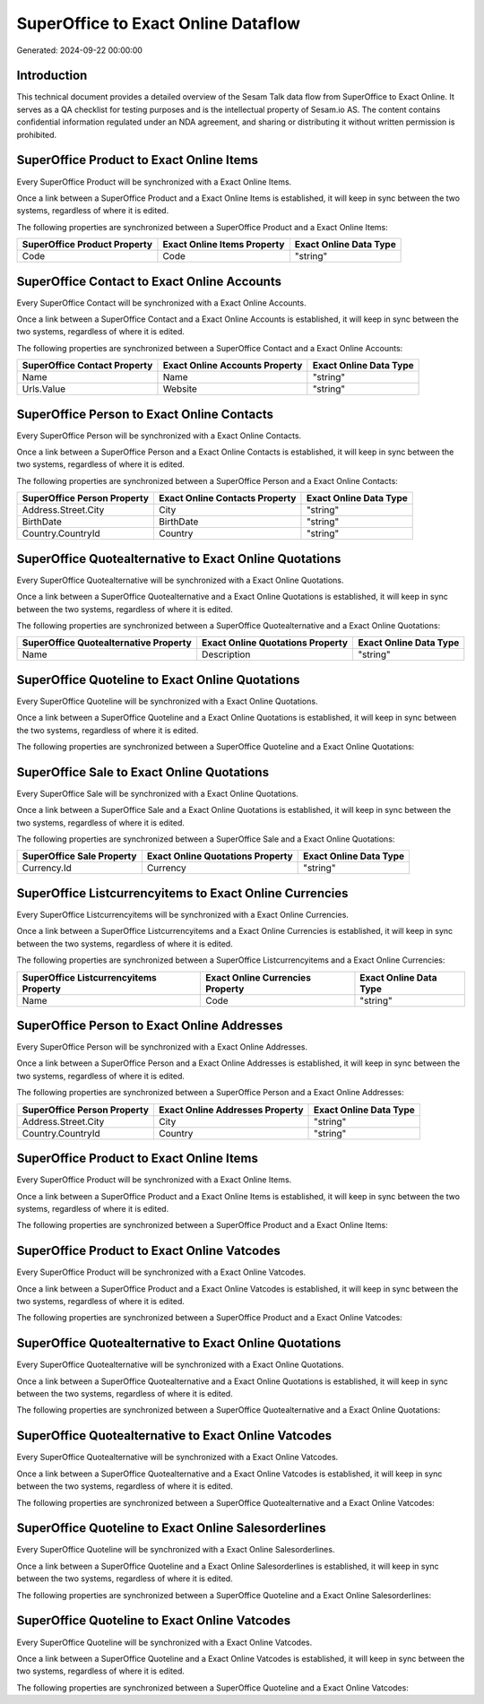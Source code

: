 ====================================
SuperOffice to Exact Online Dataflow
====================================

Generated: 2024-09-22 00:00:00

Introduction
------------

This technical document provides a detailed overview of the Sesam Talk data flow from SuperOffice to Exact Online. It serves as a QA checklist for testing purposes and is the intellectual property of Sesam.io AS. The content contains confidential information regulated under an NDA agreement, and sharing or distributing it without written permission is prohibited.

SuperOffice Product to Exact Online Items
-----------------------------------------
Every SuperOffice Product will be synchronized with a Exact Online Items.

Once a link between a SuperOffice Product and a Exact Online Items is established, it will keep in sync between the two systems, regardless of where it is edited.

The following properties are synchronized between a SuperOffice Product and a Exact Online Items:

.. list-table::
   :header-rows: 1

   * - SuperOffice Product Property
     - Exact Online Items Property
     - Exact Online Data Type
   * - Code
     - Code
     - "string"


SuperOffice Contact to Exact Online Accounts
--------------------------------------------
Every SuperOffice Contact will be synchronized with a Exact Online Accounts.

Once a link between a SuperOffice Contact and a Exact Online Accounts is established, it will keep in sync between the two systems, regardless of where it is edited.

The following properties are synchronized between a SuperOffice Contact and a Exact Online Accounts:

.. list-table::
   :header-rows: 1

   * - SuperOffice Contact Property
     - Exact Online Accounts Property
     - Exact Online Data Type
   * - Name
     - Name
     - "string"
   * - Urls.Value
     - Website
     - "string"


SuperOffice Person to Exact Online Contacts
-------------------------------------------
Every SuperOffice Person will be synchronized with a Exact Online Contacts.

Once a link between a SuperOffice Person and a Exact Online Contacts is established, it will keep in sync between the two systems, regardless of where it is edited.

The following properties are synchronized between a SuperOffice Person and a Exact Online Contacts:

.. list-table::
   :header-rows: 1

   * - SuperOffice Person Property
     - Exact Online Contacts Property
     - Exact Online Data Type
   * - Address.Street.City
     - City
     - "string"
   * - BirthDate
     - BirthDate
     - "string"
   * - Country.CountryId
     - Country
     - "string"


SuperOffice Quotealternative to Exact Online Quotations
-------------------------------------------------------
Every SuperOffice Quotealternative will be synchronized with a Exact Online Quotations.

Once a link between a SuperOffice Quotealternative and a Exact Online Quotations is established, it will keep in sync between the two systems, regardless of where it is edited.

The following properties are synchronized between a SuperOffice Quotealternative and a Exact Online Quotations:

.. list-table::
   :header-rows: 1

   * - SuperOffice Quotealternative Property
     - Exact Online Quotations Property
     - Exact Online Data Type
   * - Name
     - Description
     - "string"


SuperOffice Quoteline to Exact Online Quotations
------------------------------------------------
Every SuperOffice Quoteline will be synchronized with a Exact Online Quotations.

Once a link between a SuperOffice Quoteline and a Exact Online Quotations is established, it will keep in sync between the two systems, regardless of where it is edited.

The following properties are synchronized between a SuperOffice Quoteline and a Exact Online Quotations:

.. list-table::
   :header-rows: 1

   * - SuperOffice Quoteline Property
     - Exact Online Quotations Property
     - Exact Online Data Type


SuperOffice Sale to Exact Online Quotations
-------------------------------------------
Every SuperOffice Sale will be synchronized with a Exact Online Quotations.

Once a link between a SuperOffice Sale and a Exact Online Quotations is established, it will keep in sync between the two systems, regardless of where it is edited.

The following properties are synchronized between a SuperOffice Sale and a Exact Online Quotations:

.. list-table::
   :header-rows: 1

   * - SuperOffice Sale Property
     - Exact Online Quotations Property
     - Exact Online Data Type
   * - Currency.Id
     - Currency
     - "string"


SuperOffice Listcurrencyitems to Exact Online Currencies
--------------------------------------------------------
Every SuperOffice Listcurrencyitems will be synchronized with a Exact Online Currencies.

Once a link between a SuperOffice Listcurrencyitems and a Exact Online Currencies is established, it will keep in sync between the two systems, regardless of where it is edited.

The following properties are synchronized between a SuperOffice Listcurrencyitems and a Exact Online Currencies:

.. list-table::
   :header-rows: 1

   * - SuperOffice Listcurrencyitems Property
     - Exact Online Currencies Property
     - Exact Online Data Type
   * - Name
     - Code
     - "string"


SuperOffice Person to Exact Online Addresses
--------------------------------------------
Every SuperOffice Person will be synchronized with a Exact Online Addresses.

Once a link between a SuperOffice Person and a Exact Online Addresses is established, it will keep in sync between the two systems, regardless of where it is edited.

The following properties are synchronized between a SuperOffice Person and a Exact Online Addresses:

.. list-table::
   :header-rows: 1

   * - SuperOffice Person Property
     - Exact Online Addresses Property
     - Exact Online Data Type
   * - Address.Street.City
     - City
     - "string"
   * - Country.CountryId
     - Country
     - "string"


SuperOffice Product to Exact Online Items
-----------------------------------------
Every SuperOffice Product will be synchronized with a Exact Online Items.

Once a link between a SuperOffice Product and a Exact Online Items is established, it will keep in sync between the two systems, regardless of where it is edited.

The following properties are synchronized between a SuperOffice Product and a Exact Online Items:

.. list-table::
   :header-rows: 1

   * - SuperOffice Product Property
     - Exact Online Items Property
     - Exact Online Data Type


SuperOffice Product to Exact Online Vatcodes
--------------------------------------------
Every SuperOffice Product will be synchronized with a Exact Online Vatcodes.

Once a link between a SuperOffice Product and a Exact Online Vatcodes is established, it will keep in sync between the two systems, regardless of where it is edited.

The following properties are synchronized between a SuperOffice Product and a Exact Online Vatcodes:

.. list-table::
   :header-rows: 1

   * - SuperOffice Product Property
     - Exact Online Vatcodes Property
     - Exact Online Data Type


SuperOffice Quotealternative to Exact Online Quotations
-------------------------------------------------------
Every SuperOffice Quotealternative will be synchronized with a Exact Online Quotations.

Once a link between a SuperOffice Quotealternative and a Exact Online Quotations is established, it will keep in sync between the two systems, regardless of where it is edited.

The following properties are synchronized between a SuperOffice Quotealternative and a Exact Online Quotations:

.. list-table::
   :header-rows: 1

   * - SuperOffice Quotealternative Property
     - Exact Online Quotations Property
     - Exact Online Data Type


SuperOffice Quotealternative to Exact Online Vatcodes
-----------------------------------------------------
Every SuperOffice Quotealternative will be synchronized with a Exact Online Vatcodes.

Once a link between a SuperOffice Quotealternative and a Exact Online Vatcodes is established, it will keep in sync between the two systems, regardless of where it is edited.

The following properties are synchronized between a SuperOffice Quotealternative and a Exact Online Vatcodes:

.. list-table::
   :header-rows: 1

   * - SuperOffice Quotealternative Property
     - Exact Online Vatcodes Property
     - Exact Online Data Type


SuperOffice Quoteline to Exact Online Salesorderlines
-----------------------------------------------------
Every SuperOffice Quoteline will be synchronized with a Exact Online Salesorderlines.

Once a link between a SuperOffice Quoteline and a Exact Online Salesorderlines is established, it will keep in sync between the two systems, regardless of where it is edited.

The following properties are synchronized between a SuperOffice Quoteline and a Exact Online Salesorderlines:

.. list-table::
   :header-rows: 1

   * - SuperOffice Quoteline Property
     - Exact Online Salesorderlines Property
     - Exact Online Data Type


SuperOffice Quoteline to Exact Online Vatcodes
----------------------------------------------
Every SuperOffice Quoteline will be synchronized with a Exact Online Vatcodes.

Once a link between a SuperOffice Quoteline and a Exact Online Vatcodes is established, it will keep in sync between the two systems, regardless of where it is edited.

The following properties are synchronized between a SuperOffice Quoteline and a Exact Online Vatcodes:

.. list-table::
   :header-rows: 1

   * - SuperOffice Quoteline Property
     - Exact Online Vatcodes Property
     - Exact Online Data Type

